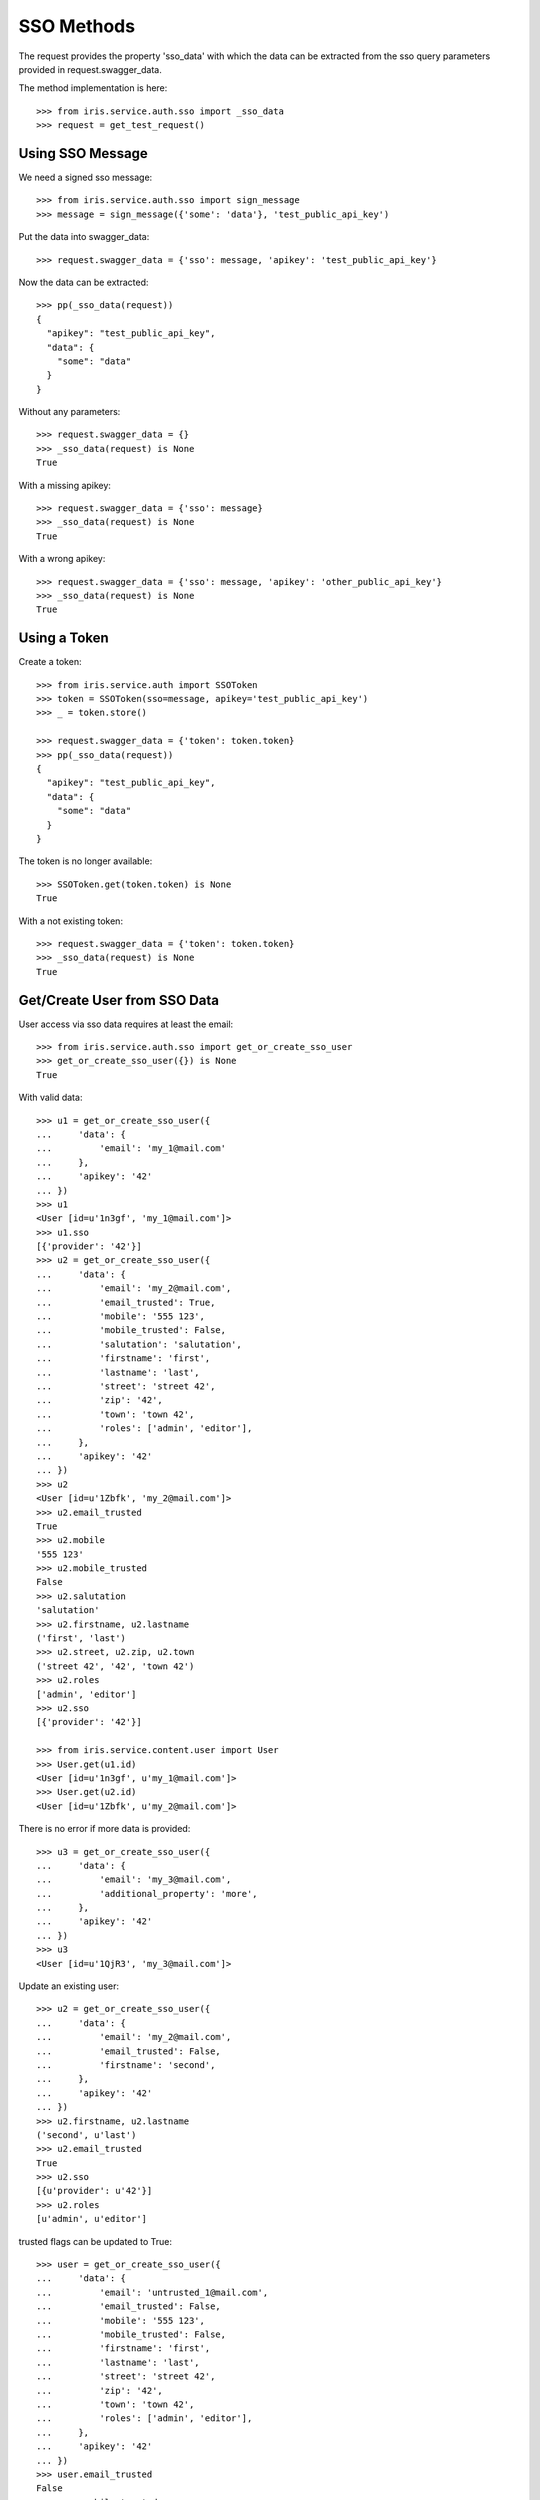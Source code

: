 ===========
SSO Methods
===========

The request provides the property 'sso_data' with which the data can be
extracted from the sso query parameters provided in request.swagger_data.

The method implementation is here::

    >>> from iris.service.auth.sso import _sso_data
    >>> request = get_test_request()


Using SSO Message
=================

We need a signed sso message::

    >>> from iris.service.auth.sso import sign_message
    >>> message = sign_message({'some': 'data'}, 'test_public_api_key')

Put the data into swagger_data::

    >>> request.swagger_data = {'sso': message, 'apikey': 'test_public_api_key'}

Now the data can be extracted::

    >>> pp(_sso_data(request))
    {
      "apikey": "test_public_api_key",
      "data": {
        "some": "data"
      }
    }

Without any parameters::

    >>> request.swagger_data = {}
    >>> _sso_data(request) is None
    True

With a missing apikey::

    >>> request.swagger_data = {'sso': message}
    >>> _sso_data(request) is None
    True

With a wrong apikey::

    >>> request.swagger_data = {'sso': message, 'apikey': 'other_public_api_key'}
    >>> _sso_data(request) is None
    True


Using a Token
=============

Create a token::

    >>> from iris.service.auth import SSOToken
    >>> token = SSOToken(sso=message, apikey='test_public_api_key')
    >>> _ = token.store()

    >>> request.swagger_data = {'token': token.token}
    >>> pp(_sso_data(request))
    {
      "apikey": "test_public_api_key",
      "data": {
        "some": "data"
      }
    }

The token is no longer available::

    >>> SSOToken.get(token.token) is None
    True

With a not existing token::

    >>> request.swagger_data = {'token': token.token}
    >>> _sso_data(request) is None
    True


Get/Create User from SSO Data
=============================

User access via sso data requires at least the email::

    >>> from iris.service.auth.sso import get_or_create_sso_user
    >>> get_or_create_sso_user({}) is None
    True

With valid data::

    >>> u1 = get_or_create_sso_user({
    ...     'data': {
    ...         'email': 'my_1@mail.com'
    ...     },
    ...     'apikey': '42'
    ... })
    >>> u1
    <User [id=u'1n3gf', 'my_1@mail.com']>
    >>> u1.sso
    [{'provider': '42'}]
    >>> u2 = get_or_create_sso_user({
    ...     'data': {
    ...         'email': 'my_2@mail.com',
    ...         'email_trusted': True,
    ...         'mobile': '555 123',
    ...         'mobile_trusted': False,
    ...         'salutation': 'salutation',
    ...         'firstname': 'first',
    ...         'lastname': 'last',
    ...         'street': 'street 42',
    ...         'zip': '42',
    ...         'town': 'town 42',
    ...         'roles': ['admin', 'editor'],
    ...     },
    ...     'apikey': '42'
    ... })
    >>> u2
    <User [id=u'1Zbfk', 'my_2@mail.com']>
    >>> u2.email_trusted
    True
    >>> u2.mobile
    '555 123'
    >>> u2.mobile_trusted
    False
    >>> u2.salutation
    'salutation'
    >>> u2.firstname, u2.lastname
    ('first', 'last')
    >>> u2.street, u2.zip, u2.town
    ('street 42', '42', 'town 42')
    >>> u2.roles
    ['admin', 'editor']
    >>> u2.sso
    [{'provider': '42'}]

    >>> from iris.service.content.user import User
    >>> User.get(u1.id)
    <User [id=u'1n3gf', u'my_1@mail.com']>
    >>> User.get(u2.id)
    <User [id=u'1Zbfk', u'my_2@mail.com']>

There is no error if more data is provided::

    >>> u3 = get_or_create_sso_user({
    ...     'data': {
    ...         'email': 'my_3@mail.com',
    ...         'additional_property': 'more',
    ...     },
    ...     'apikey': '42'
    ... })
    >>> u3
    <User [id=u'1QjR3', 'my_3@mail.com']>

Update an existing user::

    >>> u2 = get_or_create_sso_user({
    ...     'data': {
    ...         'email': 'my_2@mail.com',
    ...         'email_trusted': False,
    ...         'firstname': 'second',
    ...     },
    ...     'apikey': '42'
    ... })
    >>> u2.firstname, u2.lastname
    ('second', u'last')
    >>> u2.email_trusted
    True
    >>> u2.sso
    [{u'provider': u'42'}]
    >>> u2.roles
    [u'admin', u'editor']

trusted flags can be updated to True::

    >>> user = get_or_create_sso_user({
    ...     'data': {
    ...         'email': 'untrusted_1@mail.com',
    ...         'email_trusted': False,
    ...         'mobile': '555 123',
    ...         'mobile_trusted': False,
    ...         'firstname': 'first',
    ...         'lastname': 'last',
    ...         'street': 'street 42',
    ...         'zip': '42',
    ...         'town': 'town 42',
    ...         'roles': ['admin', 'editor'],
    ...     },
    ...     'apikey': '42'
    ... })
    >>> user.email_trusted
    False
    >>> user.mobile_trusted
    False
    >>> user = get_or_create_sso_user({
    ...     'data': {
    ...         'email': 'untrusted_1@mail.com',
    ...         'email_trusted': True,
    ...         'mobile_trusted': True,
    ...     },
    ...     'apikey': '42'
    ... })
    >>> user.email_trusted
    True
    >>> user.mobile_trusted
    True

trusted flags can not be reset::

    >>> user = get_or_create_sso_user({
    ...     'data': {
    ...         'email': 'u_2@mail.com',
    ...         'email_trusted': True,
    ...         'mobile': '555 123',
    ...         'mobile_trusted': True,
    ...         'firstname': 'first',
    ...         'lastname': 'last',
    ...         'street': 'street 42',
    ...         'zip': '42',
    ...         'town': 'town 42',
    ...         'roles': ['admin', 'editor'],
    ...     },
    ...     'apikey': '42'
    ... })
    >>> user.email_trusted
    True
    >>> user.mobile_trusted
    True
    >>> user = get_or_create_sso_user({
    ...     'data': {
    ...         'email': 'u_2@mail.com',
    ...         'email_trusted': False,
    ...         'mobile_trusted': False,
    ...     },
    ...     'apikey': '42'
    ... })
    >>> user.email_trusted
    True
    >>> user.mobile_trusted
    True

Mobile trusted can be reset if the mobile number is changed::

    >>> user = get_or_create_sso_user({
    ...     'data': {
    ...         'email': 'u_2@mail.com',
    ...         'email_trusted': False,
    ...         'mobile': '555 4242',
    ...         'mobile_trusted': False,
    ...     },
    ...     'apikey': '42'
    ... })
    >>> user.email_trusted
    True
    >>> user.mobile
    '555 4242'
    >>> user.mobile_trusted
    False
